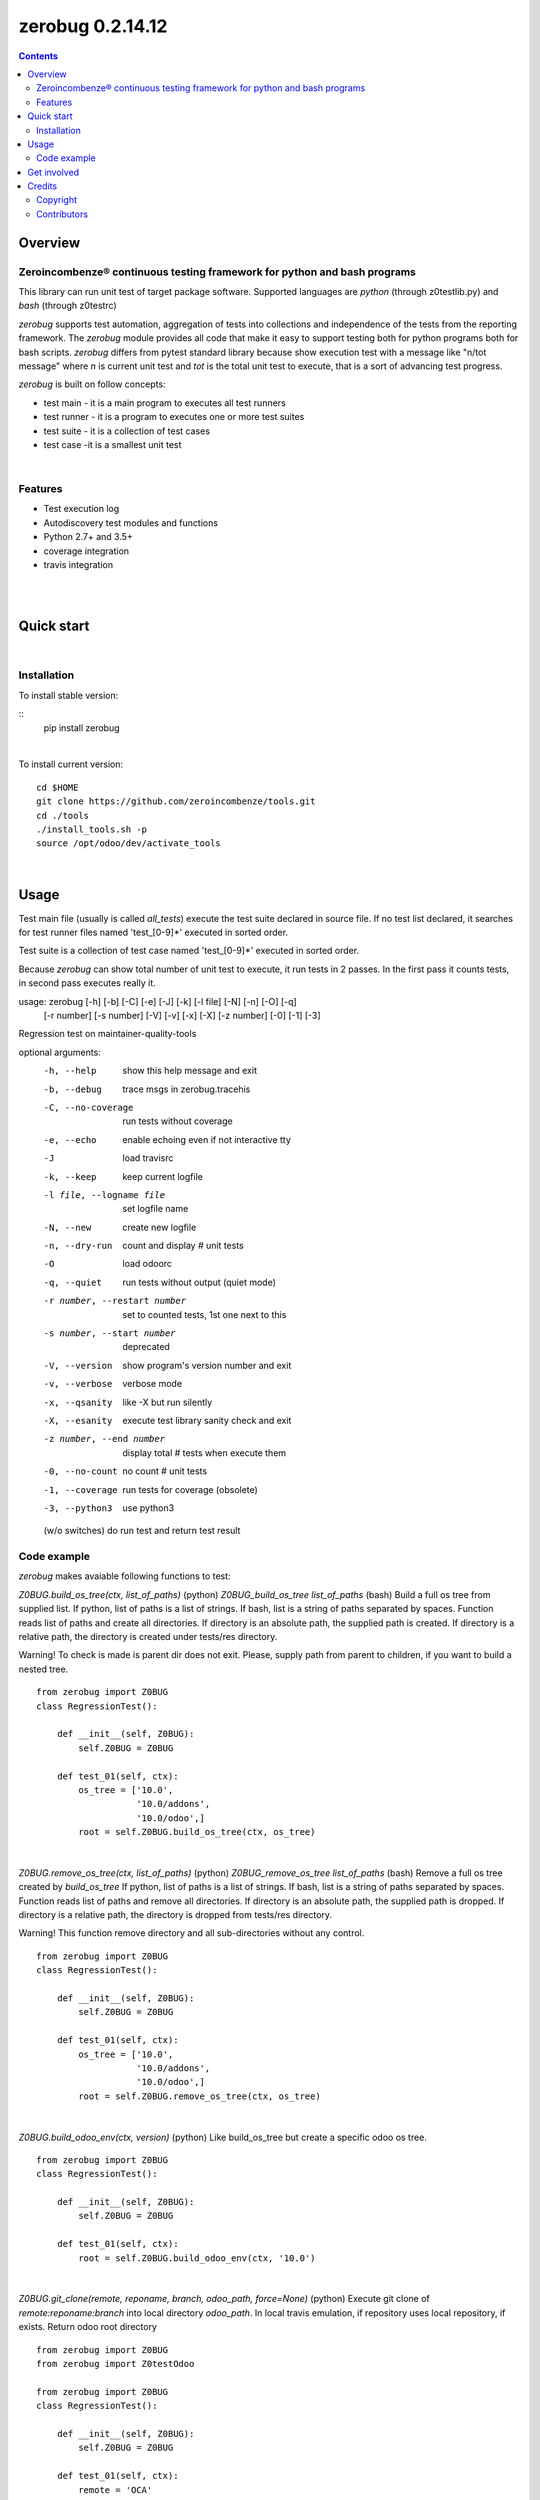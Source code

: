 =================
zerobug 0.2.14.12
=================



|Maturity| |Build Status| |Coverage Status| |license gpl|


.. contents::


Overview
========

Zeroincombenze® continuous testing framework for python and bash programs
-------------------------------------------------------------------------

This library can run unit test of target package software.
Supported languages are *python* (through z0testlib.py)
and *bash* (through z0testrc)

*zerobug* supports test automation, aggregation of tests into collections
and independence of the tests from the reporting framework.
The *zerobug* module provides all code that make it easy to support testing
both for python programs both for bash scripts.
*zerobug* differs from pytest standard library because show execution test with
a message like "n/tot message" where *n* is current unit test and *tot* is the
total unit test to execute, that is a sort of advancing test progress.

*zerobug* is built on follow concepts:

* test main - it is a main program to executes all test runners
* test runner - it is a program to executes one or more test suites
* test suite - it is a collection of test cases
* test case -it is a smallest unit test



|

Features
--------

* Test execution log
* Autodiscovery test modules and functions
* Python 2.7+ and 3.5+
* coverage integration
* travis integration

|
|

Quick start
===========


|

Installation
------------


To install stable version:

::
    pip install zerobug

|

To install current version:

::

    cd $HOME
    git clone https://github.com/zeroincombenze/tools.git
    cd ./tools
    ./install_tools.sh -p
    source /opt/odoo/dev/activate_tools


|

Usage
=====


Test main file (usually is called `all_tests`) execute the test suite declared
in source file. If no test list declared, it searches for test runner files
named 'test_[0-9]\*' executed in sorted order.

Test suite is a collection of test case named 'test_[0-9]\*'
executed in sorted order.

Because *zerobug* can show total number of unit test to execute, it run tests
in 2 passes. In the first pass it counts tests, in second pass executes really
it.


usage: zerobug [-h] [-b] [-C] [-e] [-J] [-k] [-l file] [-N] [-n] [-O] [-q]
               [-r number] [-s number] [-V] [-v] [-x] [-X] [-z number] [-0]
               [-1] [-3]

Regression test on maintainer-quality-tools

optional arguments:
  -h, --help            show this help message and exit
  -b, --debug           trace msgs in zerobug.tracehis
  -C, --no-coverage     run tests without coverage
  -e, --echo            enable echoing even if not interactive tty
  -J                    load travisrc
  -k, --keep            keep current logfile
  -l file, --logname file
                        set logfile name
  -N, --new             create new logfile
  -n, --dry-run         count and display # unit tests
  -O                    load odoorc
  -q, --quiet           run tests without output (quiet mode)
  -r number, --restart number
                        set to counted tests, 1st one next to this
  -s number, --start number
                        deprecated
  -V, --version         show program's version number and exit
  -v, --verbose         verbose mode
  -x, --qsanity         like -X but run silently
  -X, --esanity         execute test library sanity check and exit
  -z number, --end number
                        display total # tests when execute them
  -0, --no-count        no count # unit tests
  -1, --coverage        run tests for coverage (obsolete)
  -3, --python3         use python3

  (w/o switches) do run test and return test result

Code example
------------

*zerobug* makes avaiable following functions to test:

`Z0BUG.build_os_tree(ctx, list_of_paths)` (python)
`Z0BUG_build_os_tree list_of_paths` (bash)
Build a full os tree from supplied list.
If python, list of paths is a list of strings.
If bash, list is a string of paths separated by spaces.
Function reads list of paths and create all directories.
If directory is an absolute path, the supplied path is created.
If directory is a relative path, the directory is created under tests/res directory.

Warning!
To check is made is parent dir does not exit. Please, supply path from parent
to children, if you want to build a nested tree.

::

    from zerobug import Z0BUG
    class RegressionTest():

        def __init__(self, Z0BUG):
            self.Z0BUG = Z0BUG

        def test_01(self, ctx):
            os_tree = ['10.0',
                       '10.0/addons',
                       '10.0/odoo',]
            root = self.Z0BUG.build_os_tree(ctx, os_tree)

|

`Z0BUG.remove_os_tree(ctx, list_of_paths)` (python)
`Z0BUG_remove_os_tree list_of_paths` (bash)
Remove a full os tree created by `build_os_tree`
If python, list of paths is a list of strings.
If bash, list is a string of paths separated by spaces.
Function reads list of paths and remove all directories.
If directory is an absolute path, the supplied path is dropped.
If directory is a relative path, the directory is dropped from tests/res directory.

Warning!
This function remove directory and all sub-directories without any control.

::

    from zerobug import Z0BUG
    class RegressionTest():

        def __init__(self, Z0BUG):
            self.Z0BUG = Z0BUG

        def test_01(self, ctx):
            os_tree = ['10.0',
                       '10.0/addons',
                       '10.0/odoo',]
            root = self.Z0BUG.remove_os_tree(ctx, os_tree)

|

`Z0BUG.build_odoo_env(ctx, version)` (python)
Like build_os_tree but create a specific odoo os tree.

::

    from zerobug import Z0BUG
    class RegressionTest():

        def __init__(self, Z0BUG):
            self.Z0BUG = Z0BUG

        def test_01(self, ctx):
            root = self.Z0BUG.build_odoo_env(ctx, '10.0')

|

`Z0BUG.git_clone(remote, reponame, branch, odoo_path, force=None)` (python)
Execute git clone of `remote:reponame:branch` into local directory `odoo_path`.
In local travis emulation, if repository uses local repository, if exists.
Return odoo root directory

::

    from zerobug import Z0BUG
    from zerobug import Z0testOdoo

    from zerobug import Z0BUG
    class RegressionTest():

        def __init__(self, Z0BUG):
            self.Z0BUG = Z0BUG

        def test_01(self, ctx):
            remote = 'OCA'
            reponame = 'OCB'
            branch = '10.0'
            odoo_path = '/opt/odoo/10.0'
            Z0testOdoo.git_clone(remote, reponame, branch, odoo_path)



Package, test environment and deployment are:

    ./                  Package directory
                        inside python test program is self.pkg_dir
                        inside bash test script is $RUNDIR
    ./tests             Unit test directory
                        should contains one of 'all_tests' or 'test_PKGNAME'
                        inside python test program is self.test_dir
                        inside bash test script is $TESTDIR
    ./tests/z0testlib   Python file unit test library from zerobug package
                        may be not present if zerobug python package installed
    ./tests/z0testrc    Bash file unit test library from zerobug package
                        may be not present if zerobug python package installed
                        inside bash test script is $Z0TLIBDIR
    ./tests/z0librc     Local bash script library for bash scripts;
                        Could be in user root directory or in /etc directory
                        inside bash test script is $Z0LIBDIR
    ./_travis           Interface to travis emulator if present (obsolete);
                        it used in local host to emulate some travis functions
                        inside bash test script is $TRAVISDIR

Unit test can run in package directory or in ./tests directory of package.


Every test can inquire internal context.

    this_fqn      parent caller full qualified name (i.e. /opt/odoo/z0bug.pyc)
    this          parent name, w/o extension (i.e. z0bug)
    ctr           test counter [both bash and python tests]
    dry_run       dry-run (do nothing) [opt_dry_run in bash test]          "-n"
    esanity       True if required sanity check with echo                  "-X"
    max_test      # of tests to execute [both bash and python tests]       "-z"
    min_test      # of test executed before this one                       "-r"
    on_error      behavior after error, 'continue' or 'raise' (default)
    opt_echo      True if echo test result onto std output                 "-e"
    opt_new       new log file [both bash and python tests]                "-N"
    opt_noctr     do not count # tests [both bash and python tests]        "-0"
    opt_verbose   show messages during execution                           "-v"
    logfn         real trace log file name from switch                     "-l"
    qsanity       True if required sanity check w/o echo                   "-x"
    run4cover     Run tests for coverage (use coverage run rather python)  "-C"
    python3       Execute test in python3                                  "-3"
    run_daemon    True if execution w/o tty as stdio
    run_on_top    Top test (not parent)
    run_tty       Opposite of run_daemon
    tlog          default tracelog file name
    _run_autotest True if running auto-test
    _parser       cmd line parser
    _opt_obj      parser obj, to acquire optional switches
    WLOGCMD       override opt_echo; may be None, 'echo', 'echo-1', 'echo-0'
    Z0            this library object

Environment read:

DEV_ENVIRONMENT Name of package; if set test is under travis emulator control

COVERAGE_PROCESS_START
                Name of coverage conf file; if set test is running for coverage





|
|

Get involved
============

|
|

Credits
=======

Copyright
---------

SHS-AV s.r.l. <https://www.shs-av.com/>


Contributors
------------

* Antonio Maria Vigliotti <antoniomaria.vigliotti@gmail.com>

|

This module is part of tools project.

Last Update / Ultimo aggiornamento: 2019-10-25

.. |Maturity| image:: https://img.shields.io/badge/maturity-Alfa-red.png
    :target: https://odoo-community.org/page/development-status
    :alt: Alfa
.. |Build Status| image:: https://travis-ci.org/zeroincombenze/tools.svg?branch=.
    :target: https://travis-ci.org/zeroincombenze/tools
    :alt: github.com
.. |license gpl| image:: https://img.shields.io/badge/licence-AGPL--3-blue.svg
    :target: http://www.gnu.org/licenses/agpl-3.0-standalone.html
    :alt: License: AGPL-3
.. |license opl| image:: https://img.shields.io/badge/licence-OPL-7379c3.svg
    :target: https://www.odoo.com/documentation/user/9.0/legal/licenses/licenses.html
    :alt: License: OPL
.. |Coverage Status| image:: https://coveralls.io/repos/github/zeroincombenze/tools/badge.svg?branch=.
    :target: https://coveralls.io/github/zeroincombenze/tools?branch=.
    :alt: Coverage
.. |Codecov Status| image:: https://codecov.io/gh/zeroincombenze/tools/branch/./graph/badge.svg
    :target: https://codecov.io/gh/zeroincombenze/tools/branch/.
    :alt: Codecov
.. |Tech Doc| image:: https://www.zeroincombenze.it/wp-content/uploads/ci-ct/prd/button-docs-0.svg
    :target: https://wiki.zeroincombenze.org/en/Odoo/./dev
    :alt: Technical Documentation
.. |Help| image:: https://www.zeroincombenze.it/wp-content/uploads/ci-ct/prd/button-help-0.svg
    :target: https://wiki.zeroincombenze.org/it/Odoo/./man
    :alt: Technical Documentation
.. |Try Me| image:: https://www.zeroincombenze.it/wp-content/uploads/ci-ct/prd/button-try-it-0.svg
    :target: https://erp0.zeroincombenze.it
    :alt: Try Me
.. |OCA Codecov| image:: https://codecov.io/gh/OCA/tools/branch/./graph/badge.svg
    :target: https://codecov.io/gh/OCA/tools/branch/.
    :alt: Codecov
.. |Odoo Italia Associazione| image:: https://www.odoo-italia.org/images/Immagini/Odoo%20Italia%20-%20126x56.png
   :target: https://odoo-italia.org
   :alt: Odoo Italia Associazione
.. |Zeroincombenze| image:: https://avatars0.githubusercontent.com/u/6972555?s=460&v=4
   :target: https://www.zeroincombenze.it/
   :alt: Zeroincombenze
.. |en| image:: https://raw.githubusercontent.com/zeroincombenze/grymb/master/flags/en_US.png
   :target: https://www.facebook.com/Zeroincombenze-Software-gestionale-online-249494305219415/
.. |it| image:: https://raw.githubusercontent.com/zeroincombenze/grymb/master/flags/it_IT.png
   :target: https://www.facebook.com/Zeroincombenze-Software-gestionale-online-249494305219415/
.. |check| image:: https://raw.githubusercontent.com/zeroincombenze/grymb/master/awesome/check.png
.. |no_check| image:: https://raw.githubusercontent.com/zeroincombenze/grymb/master/awesome/no_check.png
.. |menu| image:: https://raw.githubusercontent.com/zeroincombenze/grymb/master/awesome/menu.png
.. |right_do| image:: https://raw.githubusercontent.com/zeroincombenze/grymb/master/awesome/right_do.png
.. |exclamation| image:: https://raw.githubusercontent.com/zeroincombenze/grymb/master/awesome/exclamation.png
.. |warning| image:: https://raw.githubusercontent.com/zeroincombenze/grymb/master/awesome/warning.png
.. |same| image:: https://raw.githubusercontent.com/zeroincombenze/grymb/master/awesome/same.png
.. |late| image:: https://raw.githubusercontent.com/zeroincombenze/grymb/master/awesome/late.png
.. |halt| image:: https://raw.githubusercontent.com/zeroincombenze/grymb/master/awesome/halt.png
.. |info| image:: https://raw.githubusercontent.com/zeroincombenze/grymb/master/awesome/info.png
.. |xml_schema| image:: https://raw.githubusercontent.com/zeroincombenze/grymb/master/certificates/iso/icons/xml-schema.png
   :target: https://github.com/zeroincombenze/grymb/blob/master/certificates/iso/scope/xml-schema.md
.. |DesktopTelematico| image:: https://raw.githubusercontent.com/zeroincombenze/grymb/master/certificates/ade/icons/DesktopTelematico.png
   :target: https://github.com/zeroincombenze/grymb/blob/master/certificates/ade/scope/Desktoptelematico.md
.. |FatturaPA| image:: https://raw.githubusercontent.com/zeroincombenze/grymb/master/certificates/ade/icons/fatturapa.png
   :target: https://github.com/zeroincombenze/grymb/blob/master/certificates/ade/scope/fatturapa.md
.. |chat_with_us| image:: https://www.shs-av.com/wp-content/chat_with_us.gif
   :target: https://tawk.to/85d4f6e06e68dd4e358797643fe5ee67540e408b

